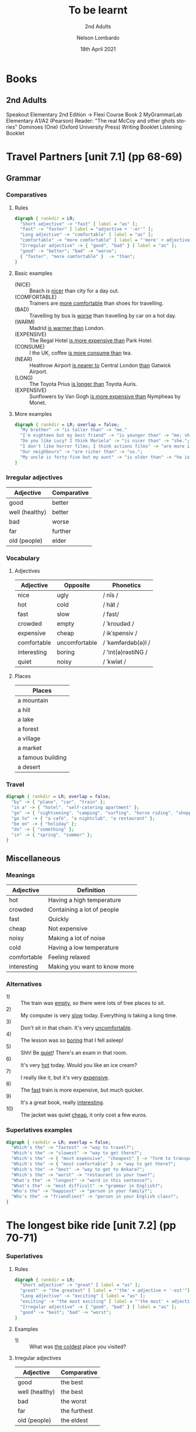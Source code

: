 #+TITLE: To be learnt
#+SUBTITLE: 2nd Adults
#+AUTHOR: Nelson Lombardo
#+EMAIL: nelson.lombardo@gmail.com
#+DATE: 18th April 2021
#+KEYWORDS: English Week Adults
#+LANGUAGE: en
#+LATEX_HEADER: \usepackage[margin=0.75in]{geometry}
#+LATEX_HEADER: \usepackage[English]{babel}
#+LATEX_HEADER: \usepackage{soul,color}
#+LATEX_HEADER: \usepackage[table]{xcolor}
#+HTML_HEAD: <link rel="stylesheet" href="./css/org.css" type="text/css" />

* Books

** 2nd Adults

  Speakout Elementary 2nd Edition -> Flexi Course Book 2
  MyGrammarLab Elementary A1/A2 (Pearson)
  Reader: "The real McCoy and other ghots stories" Dominoes (One) (Oxford University Press)
  Writing Booklet
  Listening Booklet

* Travel Partners [unit 7.1] (pp 68-69)

** Grammar

*** Comparatives

**** Rules

#+BEGIN_SRC dot :file rule_compartive.svg :cmdline -Kdot -Tsvg
  digraph { rankdir = LR;
    "Short adjective" -> "fast" [ label = "as" ];
    "fast" -> "faster" [ label = "adjective + '-er'" ];
    "Long adjective" -> "comfortable" [ label = "as" ];
    "comfortable" -> "more comfortable" [ label = "'more' + adjective" ];
    "Irregular adjective" -> { "good", "bad" } [ label = "as" ];
    "good" -> "better"; "bad" -> "worse";
    { "faster", "more comfortable" }  -> "than";
  }
#+END_SRC

#+RESULTS:
[[file:rule_compartive.svg]]
    
**** Basic examples

    - (NICE) :: Beach is _nicer_ than city for a day out.
    - (COMFORTABLE) :: Trainers are _more comfortable_ than shoes for travelling.
    - (BAD) :: Travelling by bus is _worse_ than travelling by car on a hot day.
    - (WARM) :: Madrid _is warmer than_ London.
    - (EXPENSIVE) :: The Regal Hotel _is more expensive than_ Park Hotel.
    - (CONSUME) :: I the UK, coffee _is more consume than_ tea.
    - (NEAR) :: Heathrow Airport _is nearer to_ Central London _than_ Gatwick Airport.
    - (LONG) :: The Toyota Prius _is longer than_ Toyota Auris.
    - (EXPENSIVE) :: Sunflowers by Van Gogh _is more expensive than_ Nympheas by Monet.

**** More examples

#+BEGIN_SRC dot :file comparative_more_examples.svg :cmdline -Kdot -Tsvg
  digraph { rankdir = LR; overlap = false;
    "My brother" -> "is taller than" -> "me."
    "I'm eighteen but my best friend" -> "is younger than" -> "me; she's seventeen.";
    "Do you like Lucy? I think Mariela" -> "is nicer than" -> "she.";
    "I don't like horror films; I think actions films" -> "are more interesting than" -> "them.";
    "Our neighbours" -> "are richer than" -> "us.";
    "My uncle is forty-five but my aunt" -> "is older than" -> "he is.";
  }
#+END_SRC

#+RESULTS:
[[file:comparative_more_examples.svg]]

*** Irregular adjectives

    | Adjective         | Comparative |
    |-------------------+-------------|
    | good              | better      |
    | well (healthy)    | better      |
    | bad               | worse       |
    | far               | further     |
    | old (people)      | elder       |

*** Vocabulary

**** Adjectives

     | Adjective   | Opposite      | Phonetics          |
     |-------------+---------------+--------------------|
     | nice        | ugly          | / nīs /            |
     | hot         | cold          | / hät /            |
     | fast        | slow          | / fast/            |
     | crowded     | empty         | / ˈkroudəd /       |
     | expensive   | cheap         | / ikˈspensiv /     |
     | comfortable | uncomfortable | / ˈkəmfərdəb(ə)l / |
     | interesting | boring        | / 'int(ə)rəstiNG / |
     | quiet       | noisy         | / ˈkwīət /         |

**** Places

     | Places            |
     |-------------------|
     | a mountain        |
     | a hill            |
     | a lake            |
     | a forest          |
     | a village         |
     | a market          |
     | a famous building |
     | a desert          |

*** Travel

#+BEGIN_SRC dot :file travel.svg :cmdline -Kneato -Tsvg
  digraph { rankdir = LR; overlap = false;
    "by" -> { "plane", "car", "train" };
    "in a" -> { "hotel", "self-catering apartment" };
    "go" -> { "sightseeing", "camping", "surfing", "horse riding", "shopping" };
    "go to" -> { "a café", "a nightclub", "a restaurant" };
    "be on" -> { "holiday" };
    "do" -> { "something" };
    "in" -> { "spring", "summer" };
  }
#+END_SRC

#+RESULTS:
[[file:travel.svg]]

** Miscellaneous

*** Meanings

    | Adjective   | Definition                   |
    |-------------+------------------------------|
    | hot         | Having a high temperature    |
    | crowded     | Containing a lot of people   |
    | fast        | Quickly                      |
    | cheap       | Not expensive                |
    | noisy       | Making a lot of noise        |
    | cold        | Having a low temperature     |
    | comfortable | Feeling relaxed              |
    | interesting | Making you want to know more |

*** Alternatives

   - 1) :: The train was _empty_, so there were lots of free places to sit.
   - 2) :: My computer is very _slow_ today. Everything is taking a long time.
   - 3) :: Don't sit in that chain. It's very _uncomfortable_.
   - 4) :: The lesson was so _boring_ that I fell asleep!
   - 5) :: Shh! Be _quiet_! There's an exam in that room.
   - 6) :: It's very _hot_ today. Would you like an ice cream?
   - 7) :: I really like it, but it's very _expensive_.
   - 8) :: The _fast_ train is more expensive, but much quicker.
   - 9) :: It's a great book, really _interesting_.
   - 10) :: The jacket was quiet _cheap_, it only cost a few euros.

*** Superlatives examples

#+BEGIN_SRC dot :file superlative_examples.svg :cmdline -Kdot -Tsvg
  digraph { rankdir = LR; overlap = false;
    "Which's the" -> "fastest" -> "way to travel?";
    "Which's the" -> "slowest" -> "way to get there?";
    "Which's the" -> { "most expensive", "cheapest" } -> "form to transport?";
    "Which's the" -> { "most comfortable" } -> "way to get there?";
    "Which's the" -> "best" -> "way to get to Ankara?";
    "Which's the" -> "worst" -> "restaurant in your town?";
    "What's the" -> "longest" -> "word in this sentence?";
    "What's the" -> "most difficult" -> "grammar in English?";
    "Who's the" -> "happiest" -> "person in your family?";
    "Who's the" -> "friendliest" -> "person in your English class?";
  }
#+END_SRC

#+RESULTS:
[[file:superlative_examples.svg]]

* The longest bike ride [unit 7.2] (pp 70-71)
  
*** Superlatives

**** Rules

#+BEGIN_SRC dot :file rule_superlative.svg :cmdline -Kdot -Tsvg
  digraph { rankdir = LR;
    "Short adjective" -> "great" [ label = "as" ];
    "great" -> "the greatest" [ label = "'the' + adjective + '-est'"];
    "Long adjective" -> "exciting" [ label = "as" ];
    "exciting" -> "the most exciting" [ label = "'the most' + adjective "];
    "Irregular adjective" -> { "good", "bad" } [ label = "as" ];
    "good" -> "best"; "bad" -> "worst";
  }
#+END_SRC

#+RESULTS:
[[file:rule_superlative.svg]]

**** Examples

     - 1) :: What was _the coldest_ place you visited?

**** Irregular adjectives

    | Adjective      | Comparative  |
    |----------------+--------------|
    | good           | the best     |
    | well (healthy) | the best     |
    | bad            | the worst    |
    | far            | the furthest |
    | old (people)   | the eldest   |
       
* Can you tell me the way? [unit 7.3] (pp. 72-73)

*** Function: Asking for and giving directions

    - Can / Could you tell me the way to ...?
    - How can I get to ...?
    - Is there a ... near here?
    - You can't miss it.
    - Let me think.

*** Vocabulary

**** Places in the city

     | Places                     |
     |----------------------------|
     | bus station                |
     | theatre                    |
     | car park                   |
     | Tourist Information Office |
     | museum                     |
     | art gallery                |
     | park                       |
     | square                     |
     | swimming pool              |
     | cinema                     |
     | post office                |
     | school                     |
     | bank                       |
     | town hall                  |
     | sports centre              |

**** Directions

     | Indications                           |
     |---------------------------------------|
     | go straight *go* / *ahead*            |
     | turn right / left                     |
     | go *up* / *down* / *along* (West St.) |
     | take the first / second / ...         |
     | take the next right / left            |
     | go *past* - *on* (the right - left)   |
     | opposite                              |
     | *on* the corner of ...                |
     | stop / turn ... at                    |

**** Miscellaneous

     |                   |
     |-------------------|
     | pedestrian street |
     | traffic lights    |
     | crossroads        |
     | a corner          |
     | road              |

**** Common phrases

     - When you reach Holmes St.
     - ... until Holmes St.
     - ... Finally turn right / left
     - You can't miss it / Holmes St. is in front of you

* Hong Kong [unit 7.4] (pp. 74-75)

** Vocabulary

   | In general       |
   |------------------|
   | skycraper        |
   | karaoke          |
   | tram             |
   | shopping centre  |
   | a bamboo steamer |

   | Miscellaneous  |
   |----------------|
   | challenges     |
   | rows           |
   | bamboo baskets |
   | a walk         |
   | street food    |
   | sites          |

** Key phrases

#+BEGIN_SRC dot :file key_phrases_tourists.svg :cmdline -Kdot -Tsvg
  digraph { rankdir = LR;
    "It's in the" -> { "north", "south", "west", "east" } -> "of London.";
    "It's" -> "near ...";
      "It's" -> "next to ...";
    "There are lots of ...";
      "There are lots of" -> "some ...";
    "One of the most important places in ... is ...";
    "Most tourist don't know about it but...";
    "Here you can" -> { "see ...", "eat ...", "find ..." };
    "Tourists" -> { "don't usually", "often" } -> { "go there.", "do that." };
    "It's" -> { "the best", "one of the best", "a good" } -> { "place ", "places" } -> "you can ... there.";
      { "place ", "places" } -> "to ...";
    "It's really" -> { "interesting ...", "delicious ...", "fun ...", "quiet ...", "beaufiul ..." };
   }
#+END_SRC

